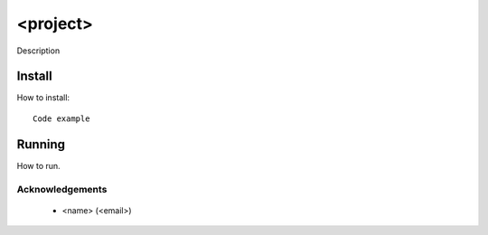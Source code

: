 =========================================================
<project>
=========================================================

Description 

Install
==========================================

How to install:

::

  Code example


Running
==========================================

How to run.


Acknowledgements 
----------------
 - <name> (<email>)
